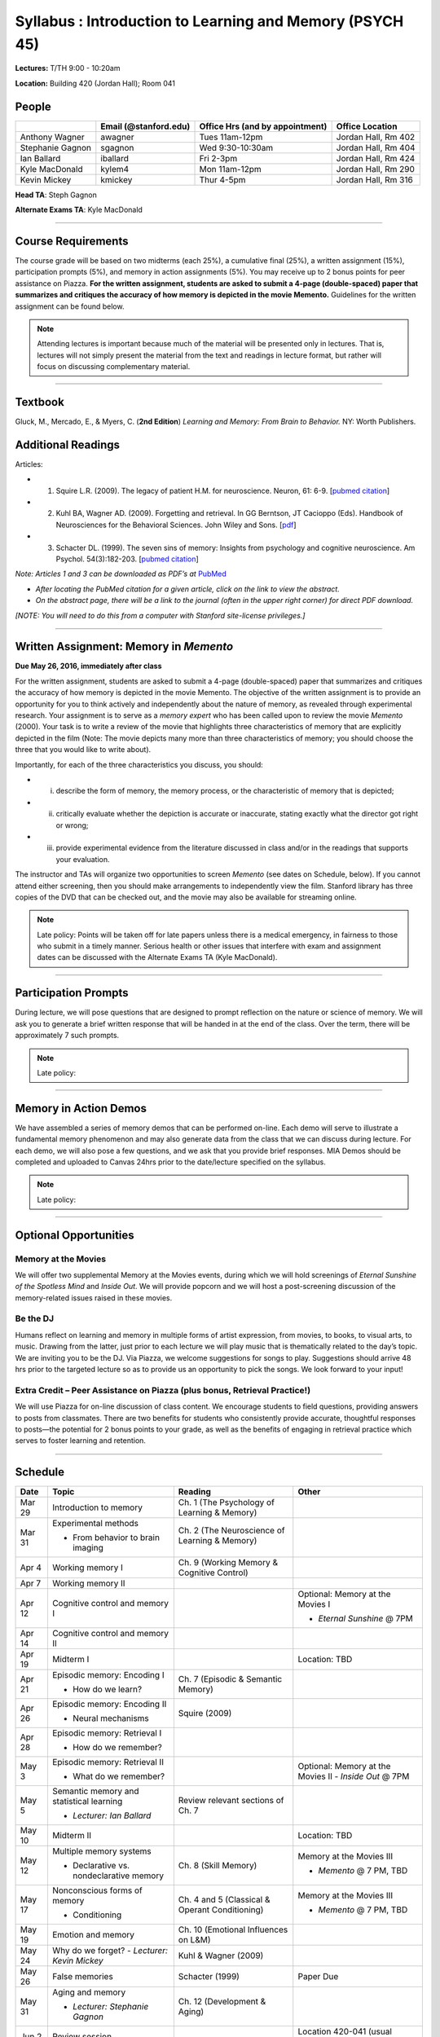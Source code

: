 Syllabus : Introduction to Learning and Memory (PSYCH 45)
================

**Lectures:** T/TH 9:00 - 10:20am

**Location:** Building 420 (Jordan Hall); Room 041



People
--------------------------------------------
.. cssclass:: table-striped
=================  =========================  ===================================  ====================
\                  Email (@stanford.edu)      Office Hrs (and by appointment)      Office Location
=================  =========================  ===================================  ====================
Anthony Wagner     awagner                    Tues 11am-12pm                       Jordan Hall, Rm 402
Stephanie Gagnon   sgagnon                    Wed 9:30-10:30am                     Jordan Hall, Rm 404
Ian Ballard        iballard                   Fri 2-3pm                            Jordan Hall, Rm 424
Kyle MacDonald     kylem4                     Mon 11am-12pm                        Jordan Hall, Rm 290
Kevin Mickey       kmickey                    Thur 4-5pm                           Jordan Hall, Rm 316
=================  =========================  ===================================  ====================

**Head TA**: Steph Gagnon

**Alternate Exams TA**: Kyle MacDonald

----------------

Course Requirements
--------------------------------------------

The course grade will be based on two midterms (each 25%), a cumulative final (25%), a written assignment
(15%), participation prompts (5%), and memory in action assignments (5%). You may receive up to 2 bonus points for peer assistance on Piazza. **For the written assignment, students are asked to submit a 4-page (double-spaced) paper that
summarizes and critiques the accuracy of how memory is depicted in the movie Memento.** Guidelines for
the written assignment can be found below.


.. note:: Attending lectures is important because much of the material will be presented only in lectures. That is, lectures will not simply present the material from the text and readings in lecture format, but rather will focus on discussing complementary material.

----------------

Textbook
--------------------------------------------

Gluck, M., Mercado, E., & Myers, C. (**2nd Edition**) *Learning and Memory: From Brain to Behavior.* NY: Worth
Publishers.

Additional Readings
--------------------------------------------

Articles:

- (1) Squire L.R. (2009). The legacy of patient H.M. for neuroscience. Neuron, 61: 6-9. [`pubmed citation <http://www.ncbi.nlm.nih.gov/pubmed/19146808>`_]

- (2) Kuhl BA, Wagner AD. (2009). Forgetting and retrieval. In GG Berntson, JT Cacioppo (Eds). Handbook of Neurosciences for the Behavioral Sciences. John Wiley and Sons. [`pdf <http://memorylab.stanford.edu/Publications/papers/KUHL_HNBS09.pdf>`_]

- (3) Schacter DL. (1999). The seven sins of memory: Insights from psychology and cognitive neuroscience. Am Psychol. 54(3):182-203. [`pubmed citation <http://www.ncbi.nlm.nih.gov/pubmed/10199218>`_]

*Note: Articles 1 and 3 can be downloaded as PDF’s at* `PubMed <http://www.ncbi.nlm.nih.gov/entrez/query.fcgi>`_

- *After locating the PubMed citation for a given article, click on the link to view the abstract.*
- *On the abstract page, there will be a link to the journal (often in the upper right corner) for direct PDF download.*
*[NOTE: You will need to do this from a computer with Stanford site-license privileges.]*

----------------

Written Assignment: Memory in *Memento*
--------------------------------------------

**Due May 26, 2016, immediately after class**

For the written assignment, students are asked to submit a 4-page (double-spaced) paper that
summarizes and critiques the accuracy of how memory is depicted in the movie Memento. The objective of
the written assignment is to provide an opportunity for you to think actively and independently about the nature of
memory, as revealed through experimental research. Your assignment is to serve as a *memory expert* who has
been called upon to review the movie *Memento* (2000). Your task is to write a review of the movie that highlights
three characteristics of memory that are explicitly depicted in the film (Note: The movie depicts many more than
three characteristics of memory; you should choose the three that you would like to write about).

Importantly, for each of the three characteristics you discuss, you should:

- (i) describe the form of memory, the memory process, or the characteristic of memory that is depicted;

- (ii) critically evaluate whether the depiction is accurate or inaccurate, stating exactly what the director got right or wrong;

- (iii) provide experimental evidence from the literature discussed in class and/or in the readings that supports your evaluation.

The instructor and TAs will organize two opportunities to screen *Memento* (see dates on Schedule, below). If you cannot
attend either screening, then you should make arrangements to independently view the film. Stanford library has
three copies of the DVD that can be checked out, and the movie may also be available for streaming online.

.. note:: Late policy: Points will be taken off for late papers unless there is a medical emergency, in fairness to those who submit in a timely manner. Serious health or other issues that interfere with exam and assignment dates can be discussed with the Alternate Exams TA (Kyle MacDonald).

----------------

Participation Prompts
--------------------------------------------

During lecture, we will pose questions that are designed to prompt reflection on the nature or science of memory.
We will ask you to generate a brief written response that will be handed in at the end of the class.
Over the term, there will be approximately 7 such prompts.

.. note:: Late policy:

----------------

Memory in Action Demos
--------------------------------------------

We have assembled a series of memory demos that can be performed on-line.
Each demo will serve to illustrate a fundamental memory phenomenon and may also generate data from
the class that we can discuss during lecture.
For each demo, we will also pose a few questions, and we ask that you provide brief responses.
MIA Demos should be completed and uploaded to Canvas 24hrs prior to the date/lecture specified on the syllabus.

.. note:: Late policy:

----------------


Optional Opportunities
--------------------------------------------

Memory at the Movies
++++++++++++++++++++++++++++++++++++++++++++

We will offer two supplemental Memory at the Movies events, during which we will
hold screenings of *Eternal Sunshine of the Spotless Mind* and *Inside Out*. We will provide popcorn and
we will host a post-screening discussion of the memory-related issues raised in these movies.

Be the DJ
++++++++++++++++++++++++++++++++++++++++++++

Humans reflect on learning and memory in multiple forms of artist expression, from movies, to
books, to visual arts, to music. Drawing from the latter, just prior to each lecture we will play music that is
thematically related to the day’s topic. We are inviting you to be the DJ. Via Piazza, we welcome
suggestions for songs to play. Suggestions should arrive 48 hrs prior to the targeted lecture so as to
provide us an opportunity to pick the songs. We look forward to your input!

Extra Credit – Peer Assistance on Piazza (plus bonus, Retrieval Practice!)
++++++++++++++++++++++++++++++++++++++++++++

We will use Piazza for on-line discussion of class content. We encourage students to field questions,
providing answers to posts from classmates. There are two benefits for students who consistently provide accurate,
thoughtful responses to posts—the potential for 2 bonus points to your grade, as well as the benefits of
engaging in retrieval practice which serves to foster learning and retention.


----------------

Schedule
--------------------------------------------

.. cssclass:: table-hover

========  =========================================  ====================================================   ====================================
Date      Topic                                      Reading                                                Other
========  =========================================  ====================================================   ====================================
Mar 29    Introduction to memory                     Ch. 1 (The Psychology of Learning & Memory)            \

Mar 31    Experimental methods                       Ch. 2 (The Neuroscience of Learning & Memory)

          - From behavior to brain imaging           \

Apr 4     Working memory I                           Ch. 9 (Working Memory & Cognitive Control)

Apr 7     Working memory II                          \

Apr 12    Cognitive control and memory I             \                                                      Optional: Memory at the Movies I

                                                                                                            - *Eternal Sunshine* @ 7PM

Apr 14    Cognitive control and memory II            \

Apr 19    Midterm I                                  \                                                      Location: TBD

Apr 21    Episodic memory: Encoding I                Ch. 7 (Episodic & Semantic Memory)

          - How do we learn?

Apr 26    Episodic memory: Encoding II               Squire (2009)

          - Neural mechanisms

Apr 28    Episodic memory: Retrieval I

          - How do we remember?

May 3     Episodic memory: Retrieval II                                                                     Optional: Memory at the Movies II
                                                                                                            - *Inside Out* @ 7PM
          - What do we remember?

May 5     Semantic memory and statistical learning   Review relevant sections of Ch. 7

          - *Lecturer: Ian Ballard*

May 10    Midterm II                                                                                        Location: TBD

May 12    Multiple memory systems                    Ch. 8 (Skill Memory)                                   Memory at the Movies III

          - Declarative vs. nondeclarative memory                                                           - *Memento* @ 7 PM, TBD

May 17    Nonconscious forms of memory               Ch. 4 and 5 (Classical & Operant Conditioning)         Memory at the Movies III

          - Conditioning                                                                                    - *Memento* @ 7 PM, TBD

May 19    Emotion and memory                         Ch. 10 (Emotional Influences on L&M)

May 24    Why do we forget?                          Kuhl & Wagner (2009)
          - *Lecturer: Kevin Mickey*

May 26    False memories                             Schacter (1999)                                        Paper Due

May 31    Aging and memory                           Ch. 12 (Development & Aging)

          - *Lecturer: Stephanie Gagnon*

Jun 2     Review session                                                                                    Location 420-041 (usual classroom)

Jun X     Final Exam, XX                                                                                    Location TBD
========  =========================================  ====================================================   ====================================
